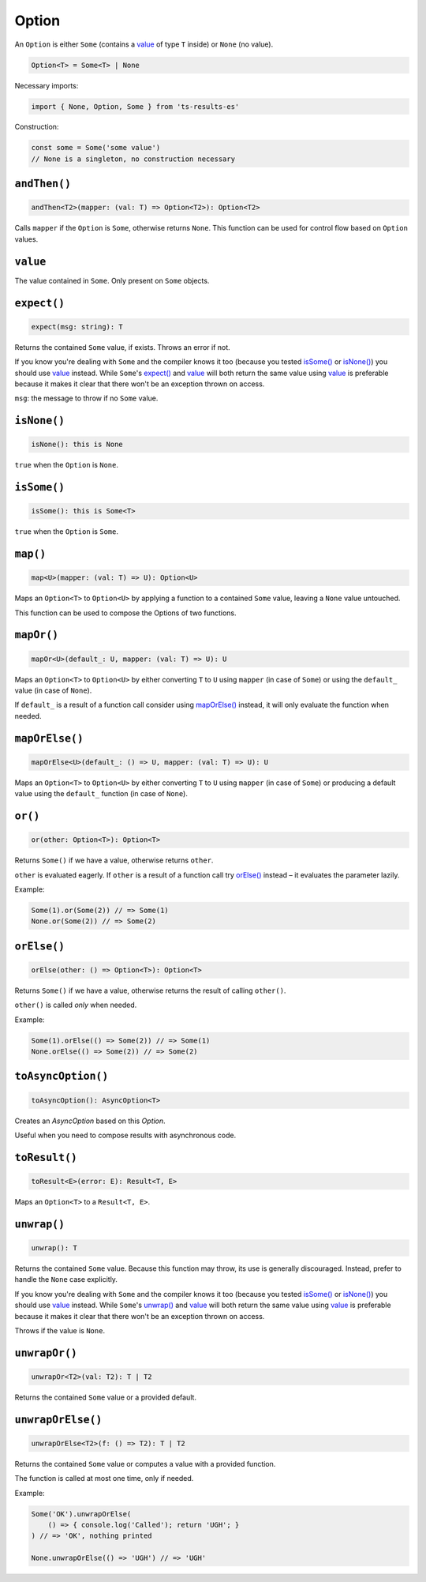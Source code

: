 Option
======

An ``Option`` is either ``Some`` (contains a `value`_ of type ``T`` inside) or ``None`` (no value).

.. code-block:: typescript

    Option<T> = Some<T> | None

Necessary imports:

.. code-block:: typescript

    import { None, Option, Some } from 'ts-results-es'

Construction:

.. code-block:: typescript

    const some = Some('some value')
    // None is a singleton, no construction necessary

``andThen()``
-------------

.. code-block:: typescript

    andThen<T2>(mapper: (val: T) => Option<T2>): Option<T2>

Calls ``mapper`` if the ``Option`` is ``Some``, otherwise returns ``None``.
This function can be used for control flow based on ``Option`` values.

``value``
---------

The value contained in ``Some``. Only present on ``Some`` objects.

``expect()``
------------

.. code-block:: typescript

    expect(msg: string): T

Returns the contained ``Some`` value, if exists.  Throws an error if not.

If you know you're dealing with ``Some`` and the compiler knows it too (because you tested
`isSome()`_ or `isNone()`_) you should use `value`_ instead. While ``Some``'s `expect()`_ and `value`_ will
both return the same value using `value`_ is preferable because it makes it clear that
there won't be an exception thrown on access.

``msg``: the message to throw if no ``Some`` value.

``isNone()``
------------

.. code-block:: typescript

    isNone(): this is None

``true`` when the ``Option`` is ``None``.

``isSome()``
------------

.. code-block:: typescript

    isSome(): this is Some<T>

``true`` when the ``Option`` is ``Some``.

``map()``
---------

.. code-block:: typescript

    map<U>(mapper: (val: T) => U): Option<U>

Maps an ``Option<T>`` to ``Option<U>`` by applying a function to a contained ``Some`` value,
leaving a ``None`` value untouched.

This function can be used to compose the Options of two functions.

``mapOr()``
-----------

.. code-block:: typescript

    mapOr<U>(default_: U, mapper: (val: T) => U): U

Maps an ``Option<T>`` to ``Option<U>`` by either converting ``T`` to ``U`` using ``mapper`` (in case
of ``Some``) or using the ``default_`` value (in case of ``None``).

If ``default_`` is a result of a function call consider using `mapOrElse()`_ instead, it will
only evaluate the function when needed.

``mapOrElse()``
---------------

.. code-block:: typescript

    mapOrElse<U>(default_: () => U, mapper: (val: T) => U): U

Maps an ``Option<T>`` to ``Option<U>`` by either converting ``T`` to ``U`` using ``mapper`` (in case
of ``Some``) or producing a default value using the ``default_`` function (in case of ``None``).

``or()``
--------

.. code-block:: typescript

    or(other: Option<T>): Option<T>

Returns ``Some()`` if we have a value, otherwise returns ``other``.

``other`` is evaluated eagerly. If ``other`` is a result of a function
call try `orElse()`_ instead – it evaluates the parameter lazily.

Example:

.. code-block:: typescript

    Some(1).or(Some(2)) // => Some(1)
    None.or(Some(2)) // => Some(2)

``orElse()``
------------

.. code-block:: typescript

    orElse(other: () => Option<T>): Option<T>

Returns ``Some()`` if we have a value, otherwise returns the result
of calling ``other()``.

``other()`` is called *only* when needed.

Example:

.. code-block:: typescript

    Some(1).orElse(() => Some(2)) // => Some(1)
    None.orElse(() => Some(2)) // => Some(2) 

.. _toAsyncOption:

``toAsyncOption()``
-------------------

.. code-block:: typescript

    toAsyncOption(): AsyncOption<T>

Creates an `AsyncOption` based on this `Option`.

Useful when you need to compose results with asynchronous code.


``toResult()``
--------------

.. code-block:: typescript

    toResult<E>(error: E): Result<T, E>

Maps an ``Option<T>`` to a ``Result<T, E>``.

``unwrap()``
------------

.. code-block:: typescript

    unwrap(): T

Returns the contained ``Some`` value.
Because this function may throw, its use is generally discouraged.
Instead, prefer to handle the ``None`` case explicitly.

If you know you're dealing with ``Some`` and the compiler knows it too (because you tested
`isSome()`_ or `isNone()`_) you should use `value`_ instead. While ``Some``'s `unwrap()`_ and `value`_ will
both return the same value using `value`_ is preferable because it makes it clear that
there won't be an exception thrown on access.

Throws if the value is ``None``.

``unwrapOr()``
--------------

.. code-block:: typescript

    unwrapOr<T2>(val: T2): T | T2

Returns the contained ``Some`` value or a provided default.

``unwrapOrElse()``
------------------

.. code-block:: typescript

    unwrapOrElse<T2>(f: () => T2): T | T2

Returns the contained ``Some`` value or computes a value with a provided function.

The function is called at most one time, only if needed.

Example:

.. code-block:: typescript

    Some('OK').unwrapOrElse(
        () => { console.log('Called'); return 'UGH'; }
    ) // => 'OK', nothing printed

    None.unwrapOrElse(() => 'UGH') // => 'UGH'


.. _cause: https://developer.mozilla.org/en-US/docs/Web/JavaScript/Reference/Global_Objects/Error/cause
